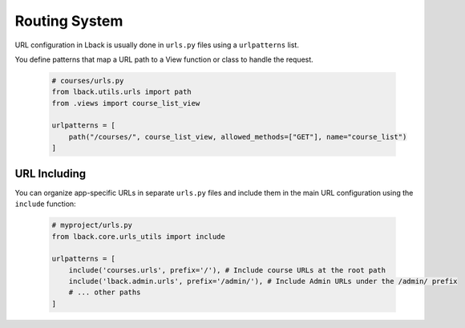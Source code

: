 Routing System
==============

URL configuration in Lback is usually done in ``urls.py`` files using a ``urlpatterns`` list.

You define patterns that map a URL path to a View function or class to handle the request.

    .. code-block:: python

        # courses/urls.py
        from lback.utils.urls import path
        from .views import course_list_view

        urlpatterns = [
            path("/courses/", course_list_view, allowed_methods=["GET"], name="course_list")
        ]

URL Including
-------------

You can organize app-specific URLs in separate ``urls.py`` files and include them in the main URL configuration using the ``include`` function:

    .. code-block:: python

        # myproject/urls.py
        from lback.core.urls_utils import include

        urlpatterns = [
            include('courses.urls', prefix='/'), # Include course URLs at the root path
            include('lback.admin.urls', prefix='/admin/'), # Include Admin URLs under the /admin/ prefix
            # ... other paths
        ]
